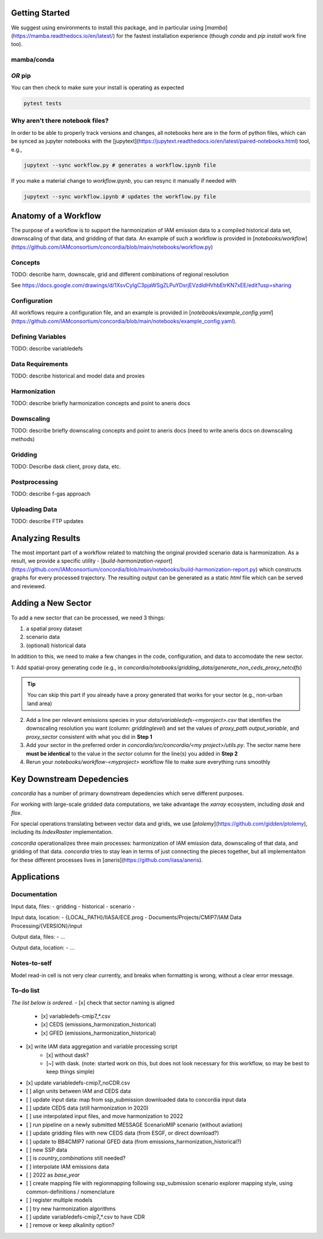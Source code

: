 

Getting Started
===============

We suggest using environments to install this package, and in particular using
[`mamba`](https://mamba.readthedocs.io/en/latest/) for the fastest installation
experience (though `conda` and `pip install` work fine too).

mamba/conda
-----------

.. code-block:: bash
    $ mamba env create -f environment.yml

*OR* pip
--------

.. code-block:: bash
    $ pip install -e .[lint,rescue,test]

You can then check to make sure your install is operating as expected

.. code-block:: bash

    pytest tests

Why aren't there notebook files?
--------------------------------

In order to be able to properly track versions and changes, all notebooks here
are in the form of python files, which can be synced as jupyter notebooks with
the [jupytext](https://jupytext.readthedocs.io/en/latest/paired-notebooks.html)
tool, e.g.,

.. code-block:: bash

    jupytext --sync workflow.py # generates a workflow.ipynb file

If you make a material change to `workflow.ipynb`, you can resync it manually if
needed with

.. code-block:: bash

    jupytext --sync workflow.ipynb # updates the workflow.py file

Anatomy of a Workflow
=====================

The purpose of a workflow is to support the harmonization of IAM emission data
to a compiled historical data set, downscaling of that data, and gridding of
that data. An example of such a workflow is provided in
[`notebooks/workflow`](https://github.com/IAMconsortium/concordia/blob/main/notebooks/workflow.py)

Concepts
--------

TODO: describe harm, downscale, grid and different combinations of regional resolution

See https://docs.google.com/drawings/d/1XsvCyIgC3pjaWSgZLPuYDsrjEVzdldHVhbEtrKN7xEE/edit?usp=sharing

Configuration
-------------

All workflows require a configuration file, and an example is provided in
[`notebooks/example_config.yaml`](https://github.com/IAMconsortium/concordia/blob/main/notebooks/example_config.yaml).

Defining Variables
------------------

TODO: describe variabledefs

Data Requirements
-----------------

TODO: describe historical and model data and proxies

Harmonization
-------------

TODO: describe briefly harmonization concepts and point to aneris docs

Downscaling
-----------

TODO: describe briefly downscaling concepts and point to aneris docs (need to
write aneris docs on downscaling methods)

Gridding
--------

TODO: Describe dask client, proxy data, etc.

Postprocessing
--------------

TODO: describe f-gas approach

Uploading Data
--------------

TODO: describe FTP updates

Analyzing Results
=================

The most important part of a workflow related to matching the original provided
scenario data is harmonization. As a result, we provide a specific utility -
[`build-harmonization-report`](https://github.com/IAMconsortium/concordia/blob/main/notebooks/build-harmonization-report.py)
which constructs graphs for every processed trajectory. The resulting output can
be generated as a static `html` file which can be served and reviewed.

Adding a New Sector
===================

To add a new sector that can be processed, we need 3 things:

1. a spatial proxy dataset
2. scenario data
3. (optional) historical data

In addition to this, we need to make a few changes in the code, configuration,
and data to accomodate the new sector.

1: Add spatial-proxy generating code (e.g., in
`concordia/notebooks/gridding_data/generate_non_ceds_proxy_netcdfs`)

.. tip:: You can skip this part if you already have a proxy generated that works for your sector (e.g., non-urban land area)

2. Add a line per relevant emissions species in your
   `data/variabledefs-<myproject>.csv` that identifies the downscaling
   resolution you want (column: `griddinglevel`) and set the values of
   `proxy_path` `output_variable`, and `proxy_sector` consistent with what you
   did in **Step 1**

3. Add your sector in the preferred order in `concordia/src/concordia/<my
   project>/utils.py`. The sector name here **must be identical** to the value
   in the `sector` column for the line(s) you added in **Step 2**

4. Rerun your `notebooks/workflow-<myproject>` workflow file to make sure
   everything runs smoothly


Key Downstream Depedencies
==========================

`concordia` has a number of primary downstream depedencies which serve different
purposes.

For working with large-scale gridded data computations, we take advantage the
`xarray` ecosystem, including `dask` and `flox`.

For special operations translating between vector data and grids, we use
[`ptolemy`](https://github.com/gidden/ptolemy), including its `IndexRaster`
implementation.

`concordia` operationalizes three main processes: harmonization of IAM emission
data, downscaling of that data, and gridding of that data. `concordia` tries to
stay lean in terms of just connecting the pieces together, but all
implementaiton for these different processes lives in
[`aneris`](https://github.com/iiasa/aneris).


Applications
==========================

Documentation
-------------

Input data, files:
- gridding
- historical
- scenario
- 

Input data, location:
-  {LOCAL_PATH}/IIASA/ECE.prog - Documents/Projects/CMIP7/IAM Data Processing/{VERSION}/input

Output data, files:
- ...

Output data, location:
- ...

Notes-to-self
-------------

Model read-in cell is not very clear currently, and breaks when formatting is wrong, without a clear error message.


To-do list
-------------

*The list below is ordered.*
- [x] check that sector naming is aligned 
    - [x] variabledefs-cmip7_*.csv
    - [x] CEDS (emissions_harmonization_historical)
    - [x] GFED (emissions_harmonization_historical)
- [x] write IAM data aggregation and variable processing script
    - [x] without dask?
    - [~] with dask. (note: started work on this, but does not look necessary for this workflow, so may be best to keep things simple) 
- [x] update variabledefs-cmip7_noCDR.csv
- [ ] align units between IAM and CEDS data
- [ ] update input data: map from ssp_submission downloaded data to concordia input data
- [ ] update CEDS data (still harmonization in 2020)
- [ ] use interpolated input files, and move harmonization to 2022
- [ ] run pipeline on a newly submitted MESSAGE ScenarioMIP scenario (without aviation) 
- [ ] update gridding files with new CEDS data (from ESGF, or direct download?)
- [ ] update to BB4CMIP7 national GFED data (from emissions_harmonization_historical?)
- [ ] new SSP data
- [ ] is `country_combinations` still needed?
- [ ] interpolate IAM emissions data
- [ ] 2022 as `base_year`
- [ ] create mapping file with regionmapping following ssp_submission scenario explorer mapping style, using common-definitions / nomenclature
- [ ] register multiple models
- [ ] try new harmonization algorithms
- [ ] update variabledefs-cmip7_*.csv to have CDR 
- [ ] remove or keep alkalinity option? 